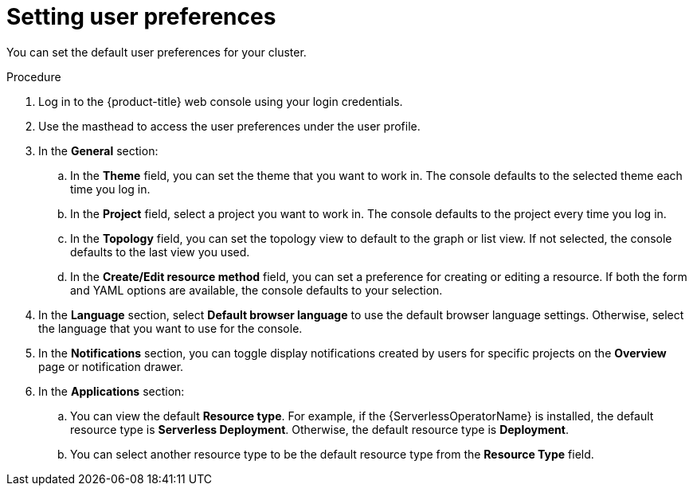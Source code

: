 // Module included in the following assemblies:
//
// *web_console/adding-user-preferences.adoc
:_mod-docs-content-type: PROCEDURE
[id="odc-setting-user-preferences_{context}"]
= Setting user preferences

You can set the default user preferences for your cluster.

.Procedure

. Log in to the {product-title} web console using your login credentials.
. Use the masthead to access the user preferences under the user profile.
. In the *General* section:
.. In the **Theme** field, you can set the theme that you want to work in. The console defaults to the selected theme each time you log in.
.. In the *Project* field, select a project you want to work in. The console defaults to the project every time you log in.
.. In the *Topology* field, you can set the topology view to default to the graph or list view. If not selected, the console defaults to the last view you used.
.. In the *Create/Edit resource method* field, you can set a preference for creating or editing a resource. If both the form and YAML options are available, the console defaults to your selection.
. In the *Language* section, select *Default browser language* to use the default browser language settings. Otherwise, select the language that you want to use for the console.
. In the *Notifications* section, you can toggle display notifications created by users for specific projects on the *Overview* page or notification drawer.
ifndef::openshift-rosa,openshift-dedicated[]
. In the *Applications* section:
.. You can view the default *Resource type*. For example, if the {ServerlessOperatorName} is installed, the default resource type is *Serverless Deployment*. Otherwise, the default resource type is *Deployment*.
.. You can select another resource type to be the default resource type from the *Resource Type* field.
endif::openshift-rosa,openshift-dedicated[]
ifdef::openshift-rosa,openshift-dedicated[]
. In the *Applications* section:
.. You can view the default *Resource type*. The default resource type is *Deployment*.
.. You can select another resource type to be the default resource type from the *Resource Type* field.
endif::openshift-rosa,openshift-dedicated[]
